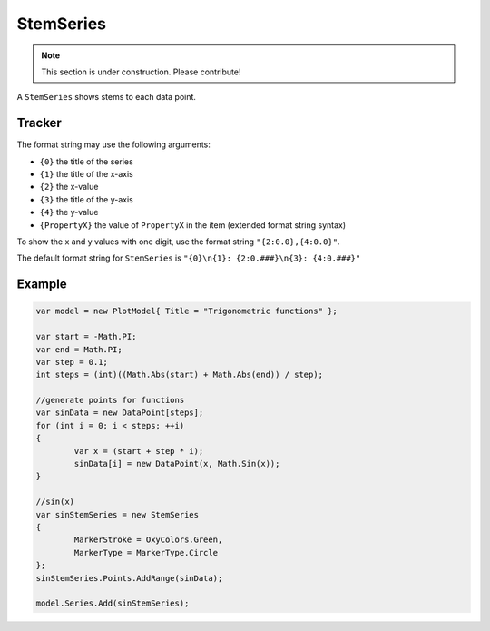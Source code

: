 ==========
StemSeries
==========

.. note:: This section is under construction. Please contribute!

A ``StemSeries`` shows stems to each data point.

.. image:: StemSeries.png


Tracker
-------

The format string may use the following arguments:

- ``{0}`` the title of the series
- ``{1}`` the title of the x-axis
- ``{2}`` the x-value
- ``{3}`` the title of the y-axis
- ``{4}`` the y-value
- ``{PropertyX}`` the value of ``PropertyX`` in the item (extended format string syntax)

To show the x and y values with one digit, use the format string ``"{2:0.0},{4:0.0}"``.

The default format string for ``StemSeries`` is ``"{0}\n{1}: {2:0.###}\n{3}: {4:0.###}"``



Example
-------

.. sourcecode:: csharp

	var model = new PlotModel{ Title = "Trigonometric functions" };

	var start = -Math.PI;
	var end = Math.PI;
	var step = 0.1;
	int steps = (int)((Math.Abs(start) + Math.Abs(end)) / step);

	//generate points for functions
	var sinData = new DataPoint[steps];
	for (int i = 0; i < steps; ++i)
	{
		var x = (start + step * i);
		sinData[i] = new DataPoint(x, Math.Sin(x));
	}

	//sin(x)
	var sinStemSeries = new StemSeries
	{
		MarkerStroke = OxyColors.Green,
		MarkerType = MarkerType.Circle
	};
	sinStemSeries.Points.AddRange(sinData);

	model.Series.Add(sinStemSeries);
